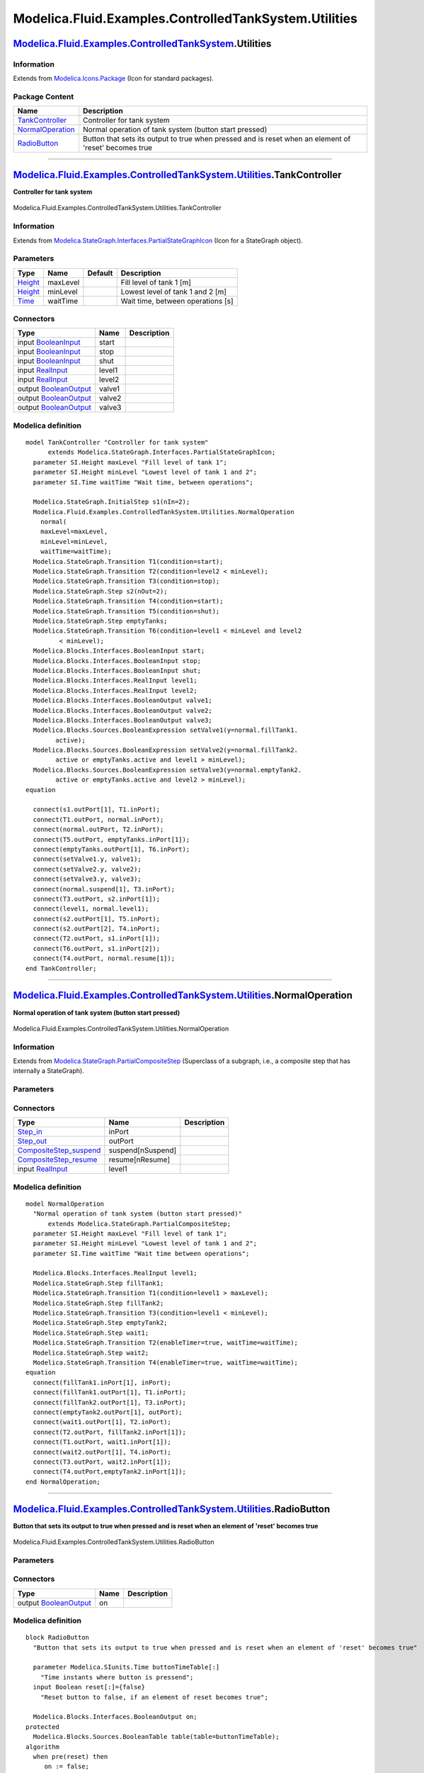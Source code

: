 ======================================================
Modelica.Fluid.Examples.ControlledTankSystem.Utilities
======================================================

`Modelica.Fluid.Examples.ControlledTankSystem <Modelica_Fluid_Examples_ControlledTankSystem.html#Modelica.Fluid.Examples.ControlledTankSystem>`_.Utilities
----------------------------------------------------------------------------------------------------------------------------------------------------------

Information
~~~~~~~~~~~

Extends from
`Modelica.Icons.Package <Modelica_Icons_Package.html#Modelica.Icons.Package>`_
(Icon for standard packages).

Package Content
~~~~~~~~~~~~~~~

+------------------------------------------------------------------------------------------------------------------------------------------------------------------------------------------------------------------------------------+---------------------------------------------------------------------------------------------------------+
| Name                                                                                                                                                                                                                               | Description                                                                                             |
+====================================================================================================================================================================================================================================+=========================================================================================================+
| |image3| `TankController <Modelica_Fluid_Examples_ControlledTankSystem_Utilities.html#Modelica.Fluid.Examples.ControlledTankSystem.Utilities.TankController>`_                                                                     | Controller for tank system                                                                              |
+------------------------------------------------------------------------------------------------------------------------------------------------------------------------------------------------------------------------------------+---------------------------------------------------------------------------------------------------------+
| |image4| `NormalOperation <Modelica_Fluid_Examples_ControlledTankSystem_Utilities.html#Modelica.Fluid.Examples.ControlledTankSystem.Utilities.NormalOperation>`_                                                                   | Normal operation of tank system (button start pressed)                                                  |
+------------------------------------------------------------------------------------------------------------------------------------------------------------------------------------------------------------------------------------+---------------------------------------------------------------------------------------------------------+
| |image5| `RadioButton <Modelica_Fluid_Examples_ControlledTankSystem_Utilities.html#Modelica.Fluid.Examples.ControlledTankSystem.Utilities.RadioButton>`_                                                                           | Button that sets its output to true when pressed and is reset when an element of 'reset' becomes true   |
+------------------------------------------------------------------------------------------------------------------------------------------------------------------------------------------------------------------------------------+---------------------------------------------------------------------------------------------------------+

--------------

|image6| `Modelica.Fluid.Examples.ControlledTankSystem.Utilities <Modelica_Fluid_Examples_ControlledTankSystem_Utilities.html#Modelica.Fluid.Examples.ControlledTankSystem.Utilities>`_.TankController
------------------------------------------------------------------------------------------------------------------------------------------------------------------------------------------------------

**Controller for tank system**

.. figure:: Modelica.Fluid.Examples.ControlledTankSystem.Utilities.TankControllerD.png
   :align: center
   :alt: Modelica.Fluid.Examples.ControlledTankSystem.Utilities.TankController

   Modelica.Fluid.Examples.ControlledTankSystem.Utilities.TankController

Information
~~~~~~~~~~~

Extends from
`Modelica.StateGraph.Interfaces.PartialStateGraphIcon <Modelica_StateGraph_Interfaces.html#Modelica.StateGraph.Interfaces.PartialStateGraphIcon>`_
(Icon for a StateGraph object).

Parameters
~~~~~~~~~~

+-------------------------------------------------------------+------------+-----------+-------------------------------------+
| Type                                                        | Name       | Default   | Description                         |
+=============================================================+============+===========+=====================================+
| `Height <Modelica_SIunits.html#Modelica.SIunits.Height>`_   | maxLevel   |           | Fill level of tank 1 [m]            |
+-------------------------------------------------------------+------------+-----------+-------------------------------------+
| `Height <Modelica_SIunits.html#Modelica.SIunits.Height>`_   | minLevel   |           | Lowest level of tank 1 and 2 [m]    |
+-------------------------------------------------------------+------------+-----------+-------------------------------------+
| `Time <Modelica_SIunits.html#Modelica.SIunits.Time>`_       | waitTime   |           | Wait time, between operations [s]   |
+-------------------------------------------------------------+------------+-----------+-------------------------------------+

Connectors
~~~~~~~~~~

+------------------------------------------------------------------------------------------------------+----------+---------------+
| Type                                                                                                 | Name     | Description   |
+======================================================================================================+==========+===============+
| input `BooleanInput <Modelica_Blocks_Interfaces.html#Modelica.Blocks.Interfaces.BooleanInput>`_      | start    |               |
+------------------------------------------------------------------------------------------------------+----------+---------------+
| input `BooleanInput <Modelica_Blocks_Interfaces.html#Modelica.Blocks.Interfaces.BooleanInput>`_      | stop     |               |
+------------------------------------------------------------------------------------------------------+----------+---------------+
| input `BooleanInput <Modelica_Blocks_Interfaces.html#Modelica.Blocks.Interfaces.BooleanInput>`_      | shut     |               |
+------------------------------------------------------------------------------------------------------+----------+---------------+
| input `RealInput <Modelica_Blocks_Interfaces.html#Modelica.Blocks.Interfaces.RealInput>`_            | level1   |               |
+------------------------------------------------------------------------------------------------------+----------+---------------+
| input `RealInput <Modelica_Blocks_Interfaces.html#Modelica.Blocks.Interfaces.RealInput>`_            | level2   |               |
+------------------------------------------------------------------------------------------------------+----------+---------------+
| output `BooleanOutput <Modelica_Blocks_Interfaces.html#Modelica.Blocks.Interfaces.BooleanOutput>`_   | valve1   |               |
+------------------------------------------------------------------------------------------------------+----------+---------------+
| output `BooleanOutput <Modelica_Blocks_Interfaces.html#Modelica.Blocks.Interfaces.BooleanOutput>`_   | valve2   |               |
+------------------------------------------------------------------------------------------------------+----------+---------------+
| output `BooleanOutput <Modelica_Blocks_Interfaces.html#Modelica.Blocks.Interfaces.BooleanOutput>`_   | valve3   |               |
+------------------------------------------------------------------------------------------------------+----------+---------------+

Modelica definition
~~~~~~~~~~~~~~~~~~~

::

    model TankController "Controller for tank system"
          extends Modelica.StateGraph.Interfaces.PartialStateGraphIcon;
      parameter SI.Height maxLevel "Fill level of tank 1";
      parameter SI.Height minLevel "Lowest level of tank 1 and 2";
      parameter SI.Time waitTime "Wait time, between operations";

      Modelica.StateGraph.InitialStep s1(nIn=2);
      Modelica.Fluid.Examples.ControlledTankSystem.Utilities.NormalOperation
        normal(
        maxLevel=maxLevel,
        minLevel=minLevel,
        waitTime=waitTime);
      Modelica.StateGraph.Transition T1(condition=start);
      Modelica.StateGraph.Transition T2(condition=level2 < minLevel);
      Modelica.StateGraph.Transition T3(condition=stop);
      Modelica.StateGraph.Step s2(nOut=2);
      Modelica.StateGraph.Transition T4(condition=start);
      Modelica.StateGraph.Transition T5(condition=shut);
      Modelica.StateGraph.Step emptyTanks;
      Modelica.StateGraph.Transition T6(condition=level1 < minLevel and level2
             < minLevel);
      Modelica.Blocks.Interfaces.BooleanInput start;
      Modelica.Blocks.Interfaces.BooleanInput stop;
      Modelica.Blocks.Interfaces.BooleanInput shut;
      Modelica.Blocks.Interfaces.RealInput level1;
      Modelica.Blocks.Interfaces.RealInput level2;
      Modelica.Blocks.Interfaces.BooleanOutput valve1;
      Modelica.Blocks.Interfaces.BooleanOutput valve2;
      Modelica.Blocks.Interfaces.BooleanOutput valve3;
      Modelica.Blocks.Sources.BooleanExpression setValve1(y=normal.fillTank1.
            active);
      Modelica.Blocks.Sources.BooleanExpression setValve2(y=normal.fillTank2.
            active or emptyTanks.active and level1 > minLevel);
      Modelica.Blocks.Sources.BooleanExpression setValve3(y=normal.emptyTank2.
            active or emptyTanks.active and level2 > minLevel);
    equation 

      connect(s1.outPort[1], T1.inPort);
      connect(T1.outPort, normal.inPort);
      connect(normal.outPort, T2.inPort);
      connect(T5.outPort, emptyTanks.inPort[1]);
      connect(emptyTanks.outPort[1], T6.inPort);
      connect(setValve1.y, valve1);
      connect(setValve2.y, valve2);
      connect(setValve3.y, valve3);
      connect(normal.suspend[1], T3.inPort);
      connect(T3.outPort, s2.inPort[1]);
      connect(level1, normal.level1);
      connect(s2.outPort[1], T5.inPort);
      connect(s2.outPort[2], T4.inPort);
      connect(T2.outPort, s1.inPort[1]);
      connect(T6.outPort, s1.inPort[2]);
      connect(T4.outPort, normal.resume[1]);
    end TankController;

--------------

|image7| `Modelica.Fluid.Examples.ControlledTankSystem.Utilities <Modelica_Fluid_Examples_ControlledTankSystem_Utilities.html#Modelica.Fluid.Examples.ControlledTankSystem.Utilities>`_.NormalOperation
-------------------------------------------------------------------------------------------------------------------------------------------------------------------------------------------------------

**Normal operation of tank system (button start pressed)**

.. figure:: Modelica.Fluid.Examples.ControlledTankSystem.Utilities.NormalOperationD.png
   :align: center
   :alt: Modelica.Fluid.Examples.ControlledTankSystem.Utilities.NormalOperation

   Modelica.Fluid.Examples.ControlledTankSystem.Utilities.NormalOperation

Information
~~~~~~~~~~~

Extends from
`Modelica.StateGraph.PartialCompositeStep <Modelica_StateGraph.html#Modelica.StateGraph.PartialCompositeStep>`_
(Superclass of a subgraph, i.e., a composite step that has internally a
StateGraph).

Parameters
~~~~~~~~~~

+-------------------------------------------------------------+------------+-----------+------------------------------------+
| Type                                                        | Name       | Default   | Description                        |
+=============================================================+============+===========+====================================+
| `Height <Modelica_SIunits.html#Modelica.SIunits.Height>`_   | maxLevel   |           | Fill level of tank 1 [m]           |
+-------------------------------------------------------------+------------+-----------+------------------------------------+
| `Height <Modelica_SIunits.html#Modelica.SIunits.Height>`_   | minLevel   |           | Lowest level of tank 1 and 2 [m]   |
+-------------------------------------------------------------+------------+-----------+------------------------------------+
| `Time <Modelica_SIunits.html#Modelica.SIunits.Time>`_       | waitTime   |           | Wait time between operations [s]   |
+-------------------------------------------------------------+------------+-----------+------------------------------------+
| Exception connections                                       |
+-------------------------------------------------------------+------------+-----------+------------------------------------+
| Integer                                                     | nSuspend   | 1         | Number of suspend ports            |
+-------------------------------------------------------------+------------+-----------+------------------------------------+
| Integer                                                     | nResume    | 1         | Number of resume ports             |
+-------------------------------------------------------------+------------+-----------+------------------------------------+

Connectors
~~~~~~~~~~

+------------------------------------------------------------------------------------------------------------------------+---------------------+---------------+
| Type                                                                                                                   | Name                | Description   |
+========================================================================================================================+=====================+===============+
| `Step\_in <Modelica_StateGraph_Interfaces.html#Modelica.StateGraph.Interfaces.Step_in>`_                               | inPort              |               |
+------------------------------------------------------------------------------------------------------------------------+---------------------+---------------+
| `Step\_out <Modelica_StateGraph_Interfaces.html#Modelica.StateGraph.Interfaces.Step_out>`_                             | outPort             |               |
+------------------------------------------------------------------------------------------------------------------------+---------------------+---------------+
| `CompositeStep\_suspend <Modelica_StateGraph_Interfaces.html#Modelica.StateGraph.Interfaces.CompositeStep_suspend>`_   | suspend[nSuspend]   |               |
+------------------------------------------------------------------------------------------------------------------------+---------------------+---------------+
| `CompositeStep\_resume <Modelica_StateGraph_Interfaces.html#Modelica.StateGraph.Interfaces.CompositeStep_resume>`_     | resume[nResume]     |               |
+------------------------------------------------------------------------------------------------------------------------+---------------------+---------------+
| input `RealInput <Modelica_Blocks_Interfaces.html#Modelica.Blocks.Interfaces.RealInput>`_                              | level1              |               |
+------------------------------------------------------------------------------------------------------------------------+---------------------+---------------+

Modelica definition
~~~~~~~~~~~~~~~~~~~

::

    model NormalOperation 
      "Normal operation of tank system (button start pressed)"
          extends Modelica.StateGraph.PartialCompositeStep;
      parameter SI.Height maxLevel "Fill level of tank 1";
      parameter SI.Height minLevel "Lowest level of tank 1 and 2";
      parameter SI.Time waitTime "Wait time between operations";

      Modelica.Blocks.Interfaces.RealInput level1;
      Modelica.StateGraph.Step fillTank1;
      Modelica.StateGraph.Transition T1(condition=level1 > maxLevel);
      Modelica.StateGraph.Step fillTank2;
      Modelica.StateGraph.Transition T3(condition=level1 < minLevel);
      Modelica.StateGraph.Step emptyTank2;
      Modelica.StateGraph.Step wait1;
      Modelica.StateGraph.Transition T2(enableTimer=true, waitTime=waitTime);
      Modelica.StateGraph.Step wait2;
      Modelica.StateGraph.Transition T4(enableTimer=true, waitTime=waitTime);
    equation 
      connect(fillTank1.inPort[1], inPort);
      connect(fillTank1.outPort[1], T1.inPort);
      connect(fillTank2.outPort[1], T3.inPort);
      connect(emptyTank2.outPort[1], outPort);
      connect(wait1.outPort[1], T2.inPort);
      connect(T2.outPort, fillTank2.inPort[1]);
      connect(T1.outPort, wait1.inPort[1]);
      connect(wait2.outPort[1], T4.inPort);
      connect(T3.outPort, wait2.inPort[1]);
      connect(T4.outPort,emptyTank2.inPort[1]);
    end NormalOperation;

--------------

|image8| `Modelica.Fluid.Examples.ControlledTankSystem.Utilities <Modelica_Fluid_Examples_ControlledTankSystem_Utilities.html#Modelica.Fluid.Examples.ControlledTankSystem.Utilities>`_.RadioButton
---------------------------------------------------------------------------------------------------------------------------------------------------------------------------------------------------

**Button that sets its output to true when pressed and is reset when an
element of 'reset' becomes true**

.. figure:: Modelica.Fluid.Examples.ControlledTankSystem.Utilities.RadioButtonD.png
   :align: center
   :alt: Modelica.Fluid.Examples.ControlledTankSystem.Utilities.RadioButton

   Modelica.Fluid.Examples.ControlledTankSystem.Utilities.RadioButton

Parameters
~~~~~~~~~~

+---------------------------------------------------------+----------------------+-----------+--------------------------------------------------------------+
| Type                                                    | Name                 | Default   | Description                                                  |
+=========================================================+======================+===========+==============================================================+
| `Time <Modelica_SIunits.html#Modelica.SIunits.Time>`_   | buttonTimeTable[:]   |           | Time instants where button is pressend [s]                   |
+---------------------------------------------------------+----------------------+-----------+--------------------------------------------------------------+
| Time varying expressions                                |
+---------------------------------------------------------+----------------------+-----------+--------------------------------------------------------------+
| Boolean                                                 | reset[:]             | {false}   | Reset button to false, if an element of reset becomes true   |
+---------------------------------------------------------+----------------------+-----------+--------------------------------------------------------------+

Connectors
~~~~~~~~~~

+------------------------------------------------------------------------------------------------------+--------+---------------+
| Type                                                                                                 | Name   | Description   |
+======================================================================================================+========+===============+
| output `BooleanOutput <Modelica_Blocks_Interfaces.html#Modelica.Blocks.Interfaces.BooleanOutput>`_   | on     |               |
+------------------------------------------------------------------------------------------------------+--------+---------------+

Modelica definition
~~~~~~~~~~~~~~~~~~~

::

    block RadioButton 
      "Button that sets its output to true when pressed and is reset when an element of 'reset' becomes true"

      parameter Modelica.SIunits.Time buttonTimeTable[:] 
        "Time instants where button is pressend";
      input Boolean reset[:]={false} 
        "Reset button to false, if an element of reset becomes true";

      Modelica.Blocks.Interfaces.BooleanOutput on;
    protected 
      Modelica.Blocks.Sources.BooleanTable table(table=buttonTimeTable);
    algorithm 
      when pre(reset) then
         on := false;
      end when;

      when change(table.y) then
         on := true;
      end when;
    end RadioButton;

--------------

`Automatically generated <http://www.3ds.com/>`_ Fri Nov 12 16:30:59
2010.

.. |Modelica.Fluid.Examples.ControlledTankSystem.Utilities.TankController| image:: Modelica.Fluid.Examples.ControlledTankSystem.Utilities.TankControllerS.png
.. |Modelica.Fluid.Examples.ControlledTankSystem.Utilities.NormalOperation| image:: Modelica.Fluid.Examples.ControlledTankSystem.Utilities.NormalOperationS.png
.. |Modelica.Fluid.Examples.ControlledTankSystem.Utilities.RadioButton| image:: Modelica.Fluid.Examples.ControlledTankSystem.Utilities.RadioButtonS.png
.. |image3| image:: Modelica.Fluid.Examples.ControlledTankSystem.Utilities.TankControllerS.png
.. |image4| image:: Modelica.Fluid.Examples.ControlledTankSystem.Utilities.NormalOperationS.png
.. |image5| image:: Modelica.Fluid.Examples.ControlledTankSystem.Utilities.RadioButtonS.png
.. |image6| image:: Modelica.Fluid.Examples.ControlledTankSystem.Utilities.TankControllerI.png
.. |image7| image:: Modelica.Fluid.Examples.ControlledTankSystem.Utilities.NormalOperationI.png
.. |image8| image:: Modelica.Fluid.Examples.ControlledTankSystem.Utilities.RadioButtonI.png
